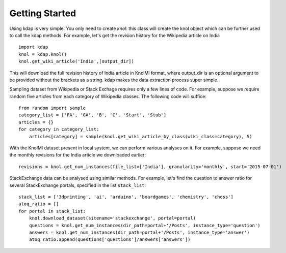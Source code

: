 .. _tutorial_toplevel:

.. highlight:: python

==================
Getting Started
==================

Using kdap is very simple. You only need to create `knol`: this class will create the knol object which can be further used to call the kdap methods. For example,
let's get the revision history for the Wikipedia article on India ::

    import kdap
    knol = kdap.knol()
    knol.get_wiki_article('India',[output_dir])

This will download the full revision history of India article in KnolMl format, where output_dir is an optional argument to be provided without the brackets as a string. kdap makes the data extraction process super simple.

Sampling dataset from Wikipedia or Stack Exchage requires only a few lines of code. For example, suppose we require random five articles
from each category of Wikipedia classes. The following code will suffice::

    from random import sample
    category_list = ['FA', 'GA', 'B', 'C', 'Start', 'Stub']
    articles = {}
    for category in category_list:
        articles[category] = sample(knol.get_wiki_article_by_class(wiki_class=category), 5)

With the KnolMl dataset present in local system, we can perform various analyses on it. For example, suppose we need the
monthly revisions for the India article we downloaded earlier::

    revisions = knol.get_num_instances(file_list=['India'], granularity='monthly', start='2015-07-01')


StackExchange data can be analysed using similar methods. For example, let's find the question to answer ratio for several
StackExchange portals, specified in the list ``stack_list``::

    stack_list = ['3dprinting', 'ai', 'arduino', 'boardgames', 'chemistry', 'chess']
    atoq_ratio = []
    for portal in stack_list:
        knol.download_dataset(sitename='stackexchange', portal=portal)
        questions = knol.get_num_instances(dir_path=portal+'/Posts', instance_type='question')
        answers = knol.get_num_instances(dir_path=portal+'/Posts', instance_type='answer')
        atoq_ratio.append(questions['questions']/answers['answers'])


.. TODO insert code output
